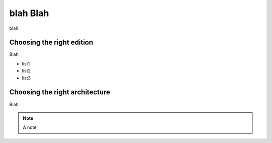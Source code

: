 blah Blah
=========

blah

Choosing the right edition
--------------------------

Blah

* list1
* list2
* list3


Choosing the right architecture
-------------------------------

Blah

.. note::
  A note
